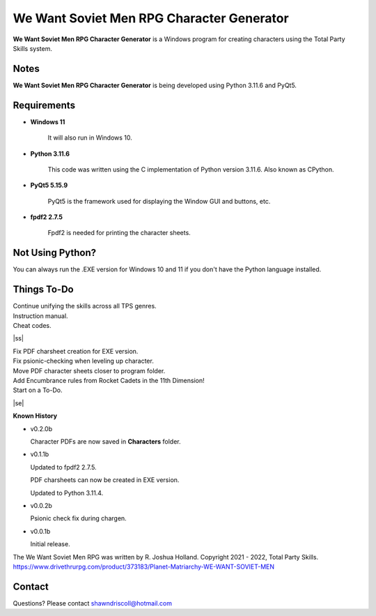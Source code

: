 **We Want Soviet Men RPG Character Generator**
==============================================

.. figure:: images/wwsm.png


**We Want Soviet Men RPG Character Generator** is a Windows program for creating characters using the Total Party Skills system.


Notes
-----

**We Want Soviet Men RPG Character Generator** is being developed using Python 3.11.6 and PyQt5.

.. figure:: images/wwsm_chargen.png


Requirements
------------

* **Windows 11**

   It will also run in Windows 10.

* **Python 3.11.6**
   
   This code was written using the C implementation of Python
   version 3.11.6. Also known as CPython.
   
* **PyQt5 5.15.9**

   PyQt5 is the framework used for displaying the Window GUI and buttons, etc.

* **fpdf2 2.7.5**

   Fpdf2 is needed for printing the character sheets.



Not Using Python?
-----------------

You can always run the .EXE version for Windows 10 and 11 if you don't have the Python language installed.

.. |ss| raw:: html

    <strike>

.. |se| raw:: html

    </strike>

Things To-Do
------------

| Continue unifying the skills across all TPS genres.
| Instruction manual.
| Cheat codes.
|ss|

| Fix PDF charsheet creation for EXE version.
| Fix psionic-checking when leveling up character.
| Move PDF character sheets closer to program folder.
| Add Encumbrance rules from Rocket Cadets in the 11th Dimension!
| Start on a To-Do.

|se|

**Known History**

* v0.2.0b

  Character PDFs are now saved in **Characters** folder.

* v0.1.1b

  Updated to fpdf2 2.7.5.

  PDF charsheets can now be created in EXE version.

  Updated to Python 3.11.4.

* v0.0.2b

  Psionic check fix during chargen.

* v0.0.1b

  Initial release.


The We Want Soviet Men RPG was written by R. Joshua Holland.
Copyright 2021 - 2022, Total Party Skills.
https://www.drivethrurpg.com/product/373183/Planet-Matriarchy-WE-WANT-SOVIET-MEN


Contact
-------
Questions? Please contact shawndriscoll@hotmail.com
